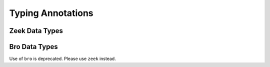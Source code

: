 Typing Annotations
==================

.. .. automodule:: zlogging.typing
..    :members:
..    :undoc-members:
..    :show-inheritance:

Zeek Data Types
---------------

.. autodata:: zlogging.typing.zeek_addr
.. autodata:: zlogging.typing.zeek_bool
.. autodata:: zlogging.typing.zeek_count
.. autodata:: zlogging.typing.zeek_double
.. autodata:: zlogging.typing.zeek_enum
.. autodata:: zlogging.typing.zeek_interval
.. autodata:: zlogging.typing.zeek_int
.. autodata:: zlogging.typing.zeek_port

.. data:: zlogging.typing.zeek_record
    :value: ~record

    Zeek ``record`` data type.

    .. note::

        As a *variadic* data type, it supports the typing proxy as :obj:`TypedDict`,
        introduced in `PEP 589`_::

            class MyLog(zeek_record):
                field_one: zeek_int
                field_two: zeek_set[zeek_port]

        which is the same **at runtime** as following::

            RecordType(field_one=IntType,
                       field_two=SetType(element_type=PortType))

        .. _PEP 589:
            https://www.python.org/dev/peps/pep-0589

    .. seealso::

        See :func:`~zlogging._aux.expand_typing` for more information about the
        processing of typing proxy.

.. data:: zlogging.typing.zeek_set
    :value: ~set

    Zeek ``set`` data type.

    .. note::

        As a *generic* data type, the class supports the typing proxy as introduced
        `PEP 484`_::

            class MyLog(zeek_record):
                field_one: zeek_set[zeek_str]

        which is the same **at runtime** as following::

            class MyLog(zeek_record):
                field_one = SetType(element_type=StringType())

        .. _PEP 484:
            https://www.python.org/dev/peps/pep-0484/

.. autodata:: zlogging.typing.zeek_string
.. autodata:: zlogging.typing.zeek_subnet
.. autodata:: zlogging.typing.zeek_time

.. data:: zlogging.typing.zeek_vector
    :value: ~vector

    Zeek ``vector`` data type.

    .. note::

        As a *generic* data type, the class supports the typing proxy as introduced
        `PEP 484`_::

            class MyLog(zeek_record):
                field_one: zeek_vector[zeek_str]

        which is the same **at runtime** as following::

            class MyLog(zeek_record):
                field_one = VectorType(element_type=StringType())

        .. _PEP 484:
            https://www.python.org/dev/peps/pep-0484/

Bro Data Types
--------------

Use of ``bro`` is deprecated. Please use ``zeek`` instead.

.. autodata:: zlogging.typing.bro_addr
.. autodata:: zlogging.typing.bro_bool
.. autodata:: zlogging.typing.bro_count
.. autodata:: zlogging.typing.bro_double
.. autodata:: zlogging.typing.bro_enum
.. autodata:: zlogging.typing.bro_interval
.. autodata:: zlogging.typing.bro_int
.. autodata:: zlogging.typing.bro_port

.. data:: zlogging.typing.bro_record
    :value: ~bro_record

    Bro ``record`` data type.

    .. seealso::

        See :attr:`~zlogging.typing.zeek_record` for more information.

.. data:: zlogging.typing.bro_set
    :value: ~bro_set

    Bro ``set`` data type.

    .. seealso::

        See :attr:`~zlogging.typing.zeek_set` for more information.

.. autodata:: zlogging.typing.bro_string
.. autodata:: zlogging.typing.bro_subnet
.. autodata:: zlogging.typing.bro_time

.. data:: zlogging.typing.bro_vector
    :value: ~bro_vector

    Bro ``vector`` data type.

    .. seealso::

        See :attr:`~zlogging.typing.zeek_vector` for more information.
